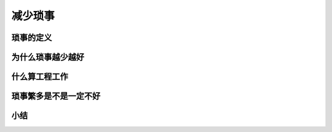 ==========================================
减少琐事
==========================================

琐事的定义
==========================================

为什么琐事越少越好
==========================================

什么算工程工作
==========================================



琐事繁多是不是一定不好
==========================================

小结
==========================================

